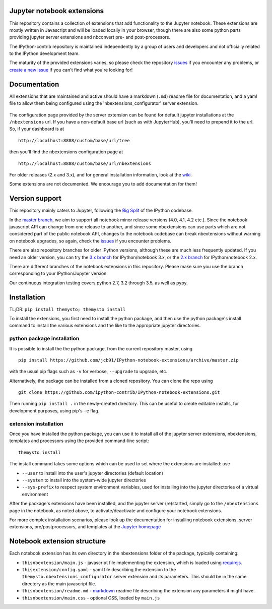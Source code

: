 Jupyter notebook extensions
===========================

.. image:: https://img.shields.io/travis/jcb91/IPython-notebook-extensions.svg?maxAge=3600&label=Travis%20build
    :alt: Travis-CI Build Status
    :target: https://travis-ci.org/jcb91/IPython-notebook-extensions

.. image:: https://img.shields.io/appveyor/ci/jcb91/Ipython-notebook-extensions.svg?maxAge=3600&label=Windows%20build
    :alt: Appveyor Build status
    :target: https://ci.appveyor.com/project/jcb91/ipython-notebook-extensions

.. image:: https://img.shields.io/coveralls/jcb91/IPython-notebook-extensions/trav.svg?maxAge=3600&label=Coveralls%20coverage
    :alt: Coveralls python test coverage
    :target: https://coveralls.io/github/jcb91/IPython-notebook-extensions?branch=trav

.. image:: https://img.shields.io/codecov/c/github/jcb91/IPython-notebook-extensions/trav.svg?maxAge=3600&label=Codecov%20coverage
    :alt: Codecov python test coverage
    :target: https://codecov.io/gh/jcb91/IPython-notebook-extensions

This repository contains a collection of extensions that add functionality to
the Jupyter notebook. These extensions are mostly written in Javascript and
will be loaded locally in your browser, though there are also some python parts
providing jupyter server extensions and nbconvert pre- and post-processors.

The IPython-contrib repository is maintained independently by a group of users
and developers and not officially related to the IPython development team.

The maturity of the provided extensions varies, so please check the repository
`issues`_ if you encounter any problems, or `create a new issue`_ if you can't
find what you're looking for!

.. _issues:
  https://github.com/jcb91/IPython-notebook-extensions/issues

.. _create a new issue:
  https://github.com/jcb91/IPython-notebook-extensions/issues/new


Documentation
=============

All extensions that are maintained and active should have a markdown (``.md``)
readme file for documentation, and a yaml file to allow them being configured
using the 'nbextensions_configurator' server extension.

.. figure:: src/themysto/nbextensions_configurator/static/icon.png
   :alt: nbxtensions config page

The configuration page provided by the server extension can be found for
default jupyter installations at the ``/nbextensions`` url. If you have a
non-default base url (such as with JupyterHub), you'll need to prepend it to
the url. So, if your dashboard is at

::

    http://localhost:8888/custom/base/url/tree

then you'll find the nbextensions configuration page at

::

    http://localhost:8888/custom/base/url/nbextensions

For older releases (2.x and 3.x), and for general installation information,
look at the wiki_.

.. _wiki:
  https://github.com/jcb91/IPython-notebook-extensions/wiki

Some extensions are not documented. We encourage you to add documentation for
them!


Version support
===============

This repository mainly caters to Jupyter, following the `Big Split`_ of the
IPython codebase.

.. _Big Split:
  https://blog.jupyter.org/2015/04/15/the-big-split

In the `master branch`_, we aim to support all notebook minor release versions
(4.0, 4.1, 4.2 etc.). Since the notebook javascript API can change from one
release to another, and since some nbextensions can use parts which are not
considered part of the public notebook API, changes to the notebook codebase
can break nbextensions without warning on notebook upgrades, so again, check
the `issues`_ if you encounter problems.

There are also repository branches for older IPython versions, although these
are much less frequently updated. If you need an older version, you can try the
`3.x branch`_ for IPython/notebook 3.x, or the `2.x branch`_ for
IPython/notebook 2.x.

.. _2.x branch:
  https://github.com/ipython-contrib/IPython-notebook-extensions/tree/2.x
.. _3.x branch:
  https://github.com/ipython-contrib/IPython-notebook-extensions/tree/3.x
.. _master branch:
  https://github.com/ipython-contrib/IPython-notebook-extensions

There are different branches of the notebook extensions in this repository.
Please make sure you use the branch corresponding to your IPython/Jupyter
version.

Our continuous integration testing covers python 2.7, 3.2 through 3.5, as well
as pypy.


Installation
============

TL;DR: ``pip install themysto; themysto install``


To install the extensions, you first need to install the python package, and
then use the python package's install command to install the various extensions
and the like to the appropriate jupyter directories.

python package installation
---------------------------

It is possible to install the the python package, from the current repository
master, using

::

    pip install https://github.com/jcb91/IPython-notebook-extensions/archive/master.zip

with the usual pip flags such as ``-v`` for verbose, ``--upgrade`` to upgrade,
etc.


Alternatively, the package can be installed from a cloned repository. You can
clone the repo using

::

    git clone https://github.com/ipython-contrib/IPython-notebook-extensions.git

Then running ``pip install .`` in the newly-created directory. This can be
useful to create editable installs, for development purposes, using pip's
``-e`` flag.

extension installation
----------------------

Once you have installed the python package, you can use it to install all of
the jupyter server extensions, nbextensions, templates and processors using the
provided command-line script:

::

    themysto install

The install command takes some options which can be used to set where the
extensions are installed: use

* ``--user`` to install into the user's jupyter directories (default location)
* ``--system`` to install into the system-wide jupyter directories
* ``--sys-prefix`` to respect system environment variables, used for
  installing into the jupyter directories of a virtual environment

After the package's extensions have been installed, and the jupyter server
(re)started, simply go to the ``/nbextensions`` page in the notebook, as noted
above, to activate/deactivate and configure your notebook extensions.

For more complex installation scenarios, please look up the documentation for
installing notebook extensions, server extensions, pre/postprocessors, and
templates at the `Jupyter homepage`_

.. _Jupyter homepage:
  http://www.jupyter.org


Notebook extension structure
============================

Each notebook extension has its own directory in the nbextensions folder of the
package, typically containing:

* ``thisnbextension/main.js`` - javascript file implementing the extension,
  which is loaded using `requirejs`_.
* ``thisextension/config.yaml`` - yaml file describing the extension to the
  ``themysto.nbextensions_configurator`` server extension and its parameters.
  This should be in the same directory as the main javascript file.
* ``thisnbextension/readme.md`` - `markdown`_ readme file describing the
  extension any parameters it might have.
* ``thisnbextension/main.css`` - optional CSS, loaded by ``main.js``

.. _requirejs:
  https://requirejs.org
.. _markdown:
  https://en.wikipedia.org/wiki/Markdown
